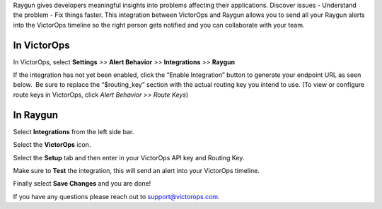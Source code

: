 Raygun gives developers meaningful insights into problems affecting
their applications. Discover issues - Understand the problem - Fix
things faster. This integration between VictorOps and Raygun allows you
to send all your Raygun alerts into the VictorOps timeline so the right
person gets notified and you can collaborate with your team.

**In VictorOps**
----------------

In VictorOps, select **Settings** *>>* **Alert Behavior** *>>*
**Integrations** *>>* **Raygun** |image1|

If the integration has not yet been enabled, click the “Enable
Integration” button to generate your endpoint URL as seen below.  Be
sure to replace the “$routing_key” section with the actual routing key
you intend to use. (To view or configure route keys in VictorOps,
click *Alert Behavior >> Route Keys*)

 

.. image:: /_images/spoc/Raygun-final.png

**In Raygun**
-------------

Select **Integrations** from the left side bar. 

.. image:: /_images/spoc/Raygun-Inte@2x.png

Select the **VictorOps** icon.

.. image:: /_images/spoc/Raygun-VO-App@2x.png

Select the **Setup** tab and then enter in your VictorOps API key and
Routing Key.

.. image:: /_images/spoc/Raygun4.png
   :alt: raygun4

   raygun4

Make sure to **Test** the integration, this will send an alert into your
VictorOps timeline.

Finally select **Save Changes** and you are done!

If you have any questions please reach out to support@victorops.com.

.. |image1| image:: /_images/spoc/Integration-ALL-FINAL.png
